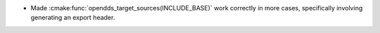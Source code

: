 .. news-prs: 4489

.. news-start-section: Fixes
.. news-start-section: CMake Config Package
- Made :cmake:func:`opendds_target_sources(INCLUDE_BASE)` work correctly in more cases, specifically involving generating an export header.
.. news-end-section
.. news-end-section
